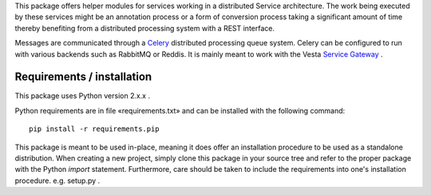 This package offers helper modules for services working in a distributed
Service architecture. The work being executed by these services might be an
annotation process or a form of conversion process taking a significant amount
of time thereby benefiting from a distributed processing system with a REST
interface.

Messages are communicated through a `Celery <http://www.celeryproject.org/>`_
distributed processing queue system. Celery can be configured to run with
various backends such as RabbitMQ or Reddis. It is mainly meant to work with
the Vesta `Service Gateway <http://services.vesta.crim.ca/docs/SG/latest/>`_ .

Requirements / installation
---------------------------

This package uses Python version 2.x.x .

Python requirements are in file «requirements.txt» and can be installed with
the following command::

    pip install -r requirements.pip

This package is meant to be used in-place, meaning it does offer an
installation procedure to be used as a standalone distribution. When creating a
new project, simply clone this package in your source tree and refer to the
proper package with the Python *import* statement. Furthermore, care should be
taken to include the requirements into one's installation procedure. e.g.
setup.py .
